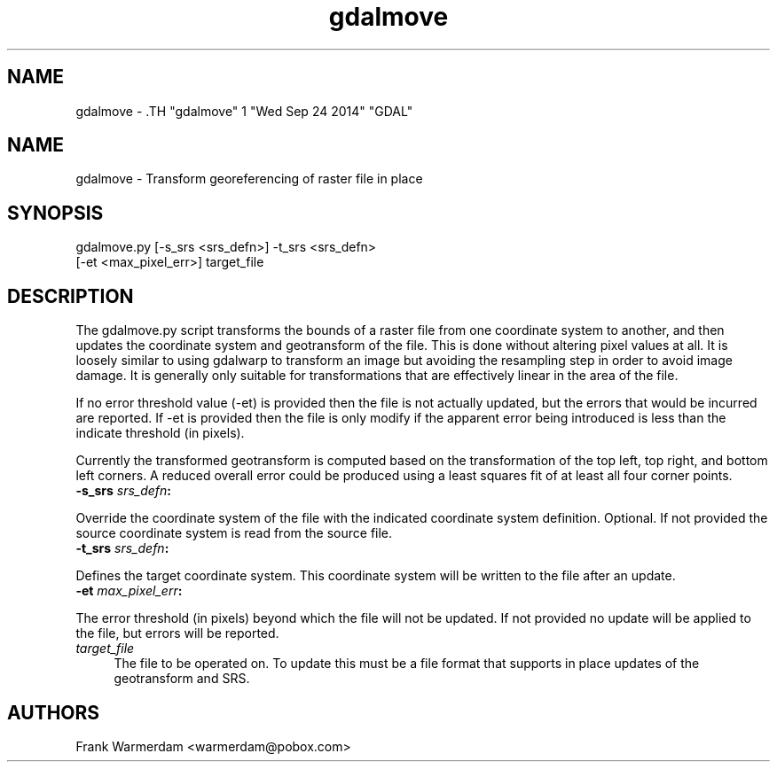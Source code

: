 .TH "gdalmove" 1 "Wed Sep 24 2014" "GDAL" \" -*- nroff -*-
.ad l
.nh
.SH NAME
gdalmove \- .TH "gdalmove" 1 "Wed Sep 24 2014" "GDAL" \" -*- nroff -*-
.ad l
.nh
.SH NAME
gdalmove \- Transform georeferencing of raster file in place
.SH "SYNOPSIS"
.PP
.PP
.nf

gdalmove.py [-s_srs <srs_defn>] -t_srs <srs_defn>
            [-et <max_pixel_err>] target_file
.fi
.PP
.SH "DESCRIPTION"
.PP
The gdalmove.py script transforms the bounds of a raster file from one coordinate system to another, and then updates the coordinate system and geotransform of the file. This is done without altering pixel values at all. It is loosely similar to using gdalwarp to transform an image but avoiding the resampling step in order to avoid image damage. It is generally only suitable for transformations that are effectively linear in the area of the file.
.PP
If no error threshold value (-et) is provided then the file is not actually updated, but the errors that would be incurred are reported. If -et is provided then the file is only modify if the apparent error being introduced is less than the indicate threshold (in pixels).
.PP
Currently the transformed geotransform is computed based on the transformation of the top left, top right, and bottom left corners. A reduced overall error could be produced using a least squares fit of at least all four corner points.
.PP
.IP "\fB\fB-s_srs\fP \fIsrs_defn\fP:\fP" 1c
.PP
Override the coordinate system of the file with the indicated coordinate system definition. Optional. If not provided the source coordinate system is read from the source file.
.PP
.IP "\fB\fB-t_srs\fP \fIsrs_defn\fP:\fP" 1c
.PP
Defines the target coordinate system. This coordinate system will be written to the file after an update.
.PP
.IP "\fB\fB-et\fP \fImax_pixel_err\fP:\fP" 1c
.PP
The error threshold (in pixels) beyond which the file will not be updated. If not provided no update will be applied to the file, but errors will be reported.
.PP
.IP "\fB\fItarget_file\fP\fP" 1c
The file to be operated on. To update this must be a file format that supports in place updates of the geotransform and SRS.
.PP
.PP
.SH "AUTHORS"
.PP
Frank Warmerdam <warmerdam@pobox.com> 
